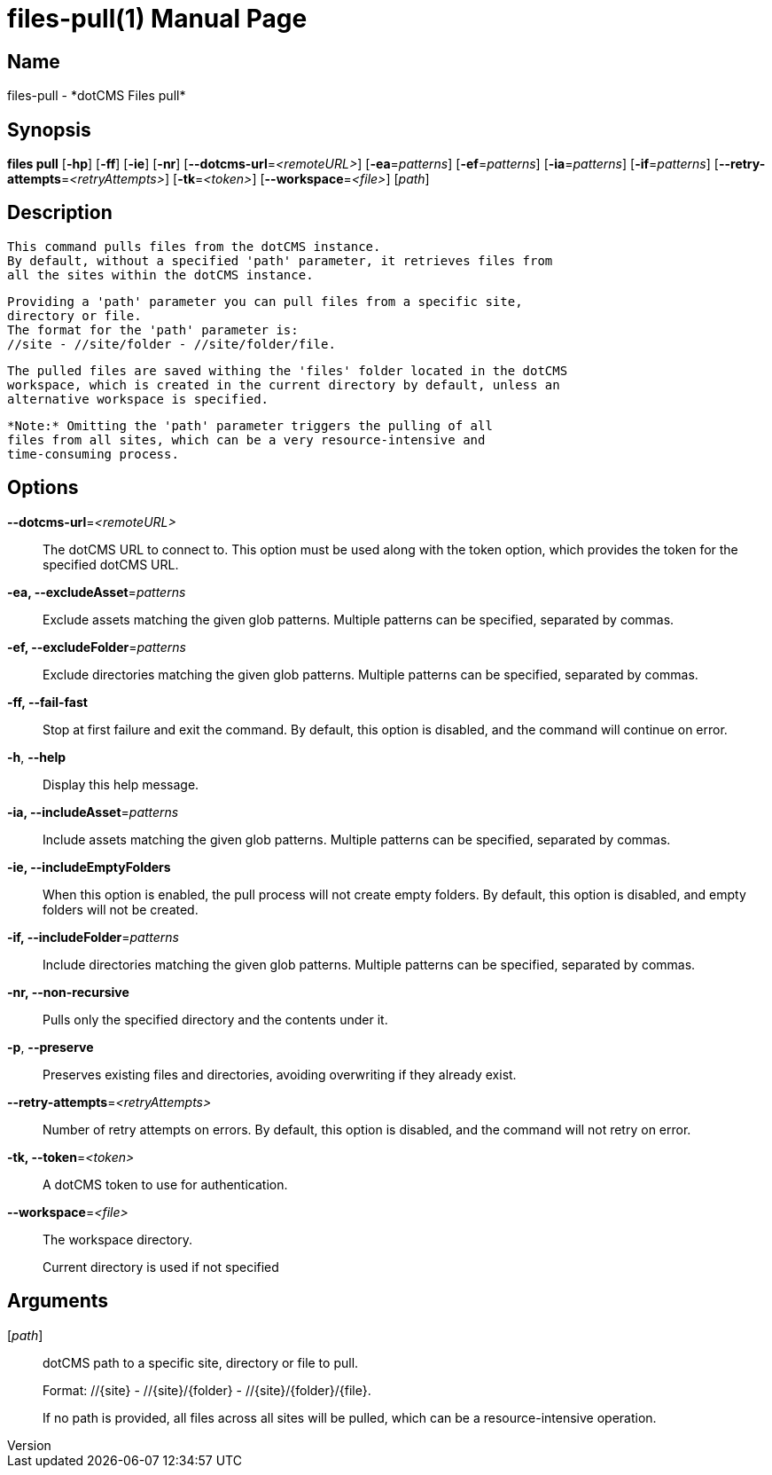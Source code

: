 // tag::picocli-generated-full-manpage[]
// tag::picocli-generated-man-section-header[]
:doctype: manpage
:revnumber: 
:manmanual: Files Manual
:mansource: 
:man-linkstyle: pass:[blue R < >]
= files-pull(1)

// end::picocli-generated-man-section-header[]

// tag::picocli-generated-man-section-name[]
== Name

files-pull - *dotCMS Files pull*

// end::picocli-generated-man-section-name[]

// tag::picocli-generated-man-section-synopsis[]
== Synopsis

*files pull* [*-hp*] [*-ff*] [*-ie*] [*-nr*] [*--dotcms-url*=_<remoteURL>_] [*-ea*=_patterns_]
           [*-ef*=_patterns_] [*-ia*=_patterns_] [*-if*=_patterns_]
           [*--retry-attempts*=_<retryAttempts>_] [*-tk*=_<token>_]
           [*--workspace*=_<file>_] [_path_]

// end::picocli-generated-man-section-synopsis[]

// tag::picocli-generated-man-section-description[]
== Description

  This command pulls files from the dotCMS instance.
  By default, without a specified 'path' parameter, it retrieves files from
  all the sites within the dotCMS instance.

  Providing a 'path' parameter you can pull files from a specific site,
  directory or file.
  The format for the 'path' parameter is:
  //site - //site/folder - //site/folder/file.

  The pulled files are saved withing the 'files' folder located in the dotCMS
  workspace, which is created in the current directory by default, unless an
  alternative workspace is specified.

  *Note:* Omitting the 'path' parameter triggers the pulling of all
  files from all sites, which can be a very resource-intensive and
  time-consuming process.


// end::picocli-generated-man-section-description[]

// tag::picocli-generated-man-section-options[]
== Options

*--dotcms-url*=_<remoteURL>_::
  The dotCMS URL to connect to. This option must be used along with the token option, which provides the token for the specified dotCMS URL.

*-ea, --excludeAsset*=_patterns_::
  Exclude assets matching the given glob patterns. Multiple patterns can be specified, separated by commas.

*-ef, --excludeFolder*=_patterns_::
  Exclude directories matching the given glob patterns. Multiple patterns can be specified, separated by commas.

*-ff, --fail-fast*::
  Stop at first failure and exit the command. By default, this option is disabled, and the command will continue on error.

*-h*, *--help*::
  Display this help message.

*-ia, --includeAsset*=_patterns_::
  Include assets matching the given glob patterns. Multiple patterns can be specified, separated by commas.

*-ie, --includeEmptyFolders*::
  When this option is enabled, the pull process will not create empty folders. By default, this option is disabled, and empty folders will not be created.

*-if, --includeFolder*=_patterns_::
  Include directories matching the given glob patterns. Multiple patterns can be specified, separated by commas.

*-nr, --non-recursive*::
  Pulls only the specified directory and the contents under it.

*-p*, *--preserve*::
  Preserves existing files and directories, avoiding overwriting if they already exist.

*--retry-attempts*=_<retryAttempts>_::
  Number of retry attempts on errors. By default, this option is disabled, and the command will not retry on error.

*-tk, --token*=_<token>_::
  A dotCMS token to use for authentication. 

*--workspace*=_<file>_::
  The workspace directory.
+
Current directory is used if not specified

// end::picocli-generated-man-section-options[]

// tag::picocli-generated-man-section-arguments[]
== Arguments

[_path_]::
  dotCMS path to a specific site, directory or file to pull. 
+
Format: //{site} - //{site}/{folder} - //{site}/{folder}/{file}.
+
If no path is provided, all files across all sites will be pulled, which can be a resource-intensive operation.

// end::picocli-generated-man-section-arguments[]

// tag::picocli-generated-man-section-commands[]
// end::picocli-generated-man-section-commands[]

// tag::picocli-generated-man-section-exit-status[]
// end::picocli-generated-man-section-exit-status[]

// tag::picocli-generated-man-section-footer[]
// end::picocli-generated-man-section-footer[]

// end::picocli-generated-full-manpage[]
